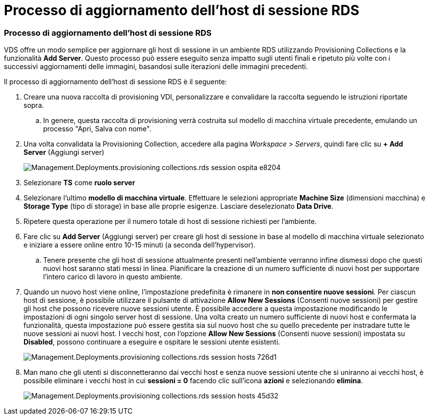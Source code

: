 = Processo di aggiornamento dell'host di sessione RDS
:allow-uri-read: 




=== Processo di aggiornamento dell'host di sessione RDS

VDS offre un modo semplice per aggiornare gli host di sessione in un ambiente RDS utilizzando Provisioning Collections e la funzionalità *Add Server*. Questo processo può essere eseguito senza impatto sugli utenti finali e ripetuto più volte con i successivi aggiornamenti delle immagini, basandosi sulle iterazioni delle immagini precedenti.

.Il processo di aggiornamento dell'host di sessione RDS è il seguente:
. Creare una nuova raccolta di provisioning VDI, personalizzare e convalidare la raccolta seguendo le istruzioni riportate sopra.
+
.. In genere, questa raccolta di provisioning verrà costruita sul modello di macchina virtuale precedente, emulando un processo "Apri, Salva con nome".


. Una volta convalidata la Provisioning Collection, accedere alla pagina _Workspace > Servers_, quindi fare clic su *+ Add Server* (Aggiungi server)
+
image::Management.Deployments.provisioning_collections.rds_session_hosts-e8204.png[Management.Deployments.provisioning collections.rds session ospita e8204]

. Selezionare *TS* come *ruolo server*
. Selezionare l'ultimo *modello di macchina virtuale*. Effettuare le selezioni appropriate *Machine Size* (dimensioni macchina) e *Storage Type* (tipo di storage) in base alle proprie esigenze. Lasciare deselezionato *Data Drive*.
. Ripetere questa operazione per il numero totale di host di sessione richiesti per l'ambiente.
. Fare clic su *Add Server* (Aggiungi server) per creare gli host di sessione in base al modello di macchina virtuale selezionato e iniziare a essere online entro 10-15 minuti (a seconda dell'hypervisor).
+
.. Tenere presente che gli host di sessione attualmente presenti nell'ambiente verranno infine dismessi dopo che questi nuovi host saranno stati messi in linea. Pianificare la creazione di un numero sufficiente di nuovi host per supportare l'intero carico di lavoro in questo ambiente.


. Quando un nuovo host viene online, l'impostazione predefinita è rimanere in *non consentire nuove sessioni*. Per ciascun host di sessione, è possibile utilizzare il pulsante di attivazione *Allow New Sessions* (Consenti nuove sessioni) per gestire gli host che possono ricevere nuove sessioni utente. È possibile accedere a questa impostazione modificando le impostazioni di ogni singolo server host di sessione. Una volta creato un numero sufficiente di nuovi host e confermata la funzionalità, questa impostazione può essere gestita sia sul nuovo host che su quello precedente per instradare tutte le nuove sessioni ai nuovi host. I vecchi host, con l'opzione *Allow New Sessions* (Consenti nuove sessioni) impostata su *Disabled*, possono continuare a eseguire e ospitare le sessioni utente esistenti.
+
image::Management.Deployments.provisioning_collections.rds_session_hosts-726d1.png[Management.Deployments.provisioning collections.rds session hosts 726d1]

. Man mano che gli utenti si disconnetteranno dai vecchi host e senza nuove sessioni utente che si uniranno ai vecchi host, è possibile eliminare i vecchi host in cui *sessioni = 0* facendo clic sull'icona *azioni* e selezionando *elimina*.
+
image::Management.Deployments.provisioning_collections.rds_session_hosts-45d32.png[Management.Deployments.provisioning collections.rds session hosts 45d32]


